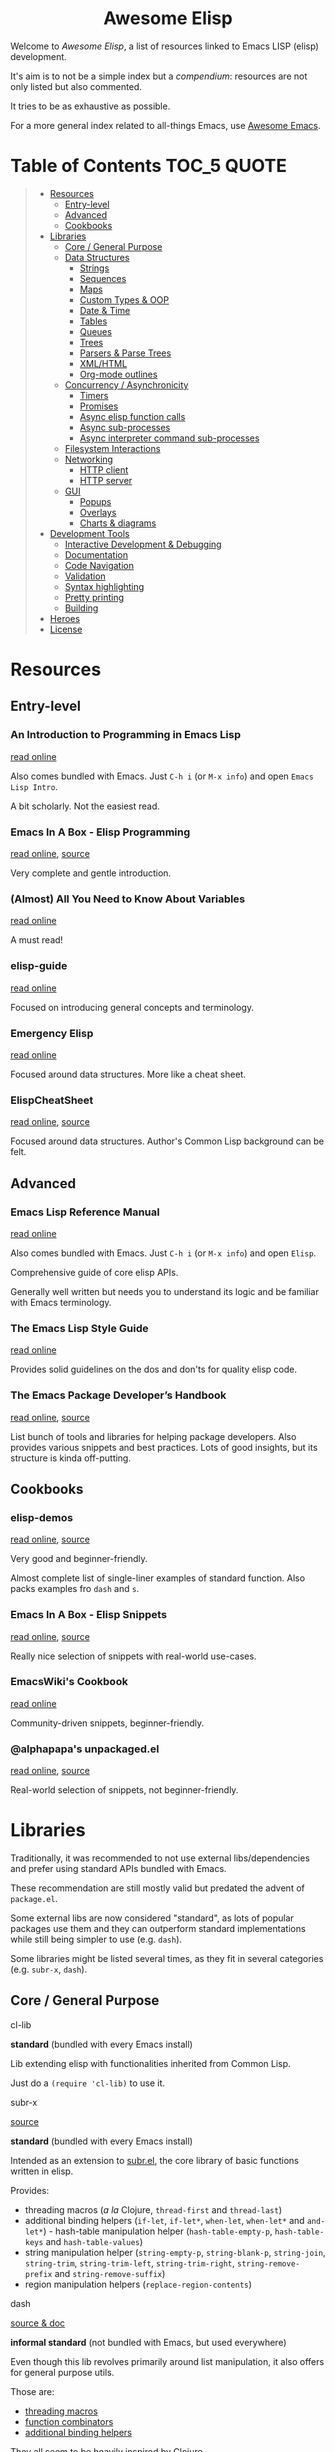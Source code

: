 #+HTML:<div align=center><a href="https://github.com/p3r7/awesome-elisp"><img alt="Emacs Logo" width="240" height="240" src="https://upload.wikimedia.org/wikipedia/commons/0/08/EmacsIcon.svg"></a>

* Awesome Elisp

#+HTML:</div>

Welcome to /Awesome Elisp/, a list of resources linked to Emacs LISP (elisp) development.

It's aim is to not be a simple index but a /compendium/: resources are not only listed but also commented.

It tries to be as exhaustive as possible.

For a more general index related to all-things Emacs, use [[https://github.com/emacs-tw/awesome-emacs][Awesome Emacs]].


* Table of Contents                                                     :TOC_5:QUOTE:
#+BEGIN_QUOTE
- [[#resources][Resources]]
  - [[#entry-level][Entry-level]]
  - [[#advanced][Advanced]]
  - [[#cookbooks][Cookbooks]]
- [[#libraries][Libraries]]
  - [[#core--general-purpose][Core / General Purpose]]
  - [[#data-structures][Data Structures]]
    - [[#strings][Strings]]
    - [[#sequences][Sequences]]
    - [[#maps][Maps]]
    - [[#custom-types--oop][Custom Types & OOP]]
    - [[#date--time][Date & Time]]
    - [[#tables][Tables]]
    - [[#queues][Queues]]
    - [[#trees][Trees]]
    - [[#parsers--parse-trees][Parsers & Parse Trees]]
    - [[#xmlhtml][XML/HTML]]
    - [[#org-mode-outlines][Org-mode outlines]]
  - [[#concurrency--asynchronicity][Concurrency / Asynchronicity]]
    - [[#timers][Timers]]
    - [[#promises][Promises]]
    - [[#async-elisp-function-calls][Async elisp function calls]]
    - [[#async-sub-processes][Async sub-processes]]
    - [[#async-interpreter-command-sub-processes][Async interpreter command sub-processes]]
  - [[#filesystem-interactions][Filesystem Interactions]]
  - [[#networking][Networking]]
    - [[#http-client][HTTP client]]
    - [[#http-server][HTTP server]]
  - [[#gui][GUI]]
    - [[#popups][Popups]]
    - [[#overlays][Overlays]]
    - [[#charts--diagrams][Charts & diagrams]]
- [[#development-tools][Development Tools]]
  - [[#interactive-development--debugging][Interactive Development & Debugging]]
  - [[#documentation][Documentation]]
  - [[#code-navigation][Code Navigation]]
  - [[#validation][Validation]]
  - [[#syntax-highlighting][Syntax highlighting]]
  - [[#pretty-printing][Pretty printing]]
  - [[#building][Building]]
- [[#heroes][Heroes]]
- [[#license][License]]
#+END_QUOTE


* Resources

** Entry-level

*** An Introduction to Programming in Emacs Lisp

    [[https://www.gnu.org/software/emacs/manual/html_node/eintr/index.html][read online]]

    Also comes bundled with Emacs.
    Just =C-h i= (or =M-x info=) and open =Emacs Lisp Intro=.

    A bit scholarly. Not the easiest read.


*** Emacs In A Box - Elisp Programming

    [[http://caiorss.github.io/Emacs-Elisp-Programming/Elisp_Programming.html][read online]], [[https://github.com/caiorss/Emacs-Elisp-Programming/blob/master/Elisp_Programming.org][source]]

    Very complete and gentle introduction.


*** (Almost) All You Need to Know About Variables

    [[https://with-emacs.com/posts/tutorials/almost-all-you-need-to-know-about-variables/][read online]]

    A must read!


*** elisp-guide

    [[https://github.com/chrisdone/elisp-guide][read online]]

    Focused on introducing general concepts and terminology.


*** Emergency Elisp

    [[http://steve-yegge.blogspot.com/2008/01/emergency-elisp.html][read online]]

    Focused around data structures.
    More like a cheat sheet.


*** ElispCheatSheet

    [[https://alhassy.github.io/ElispCheatSheet/][read online]], [[https://github.com/alhassy/ElispCheatSheet][source]]

    Focused around data structures.
    Author's Common Lisp background can be felt.


** Advanced

*** Emacs Lisp Reference Manual

    [[https://www.gnu.org/software/emacs/manual/html_node/elisp/index.html][read online]]

    Also comes bundled with Emacs.
    Just =C-h i= (or =M-x info=) and open =Elisp=.

    Comprehensive guide of core elisp APIs.

    Generally well written but needs you to understand its logic and be familiar with Emacs terminology.


*** The Emacs Lisp Style Guide

    [[https://github.com/bbatsov/emacs-lisp-style-guide][read online]]

    Provides solid guidelines on the dos and don'ts for quality elisp code.


*** The Emacs Package Developer’s Handbook

    [[https://alphapapa.github.io/emacs-package-dev-handbook/][read online]], [[https://github.com/alphapapa/emacs-package-dev-handbook][source]]

    List bunch of tools and libraries for helping package developers.
    Also provides various snippets and best practices.
    Lots of good insights, but its structure is kinda off-putting.


** Cookbooks

*** elisp-demos

    [[https://github.com/xuchunyang/elisp-demos/blob/master/elisp-demos.org][read online]], [[https://github.com/xuchunyang/elisp-demos][source]]

    Very good and beginner-friendly.

    Almost complete list of single-liner examples of standard function.
    Also packs examples fro =dash= and =s=.


*** Emacs In A Box - Elisp Snippets

    [[http://caiorss.github.io/Emacs-Elisp-Programming/Elisp_Snippets.html][read online]], [[https://github.com/caiorss/Emacs-Elisp-Programming/blob/master/Elisp_Snippets.org][source]]

    Really nice selection of snippets with real-world use-cases.


*** EmacsWiki's Cookbook

    [[https://www.emacswiki.org/emacs/ElispCookbook][read online]]

    Community-driven snippets, beginner-friendly.


*** @alphapapa's unpackaged.el

    [[https://alphapapa.github.io/unpackaged.el/][read online]], [[https://github.com/alphapapa/unpackaged.el][source]]

    Real-world selection of snippets, not beginner-friendly.


* Libraries

  Traditionally, it was recommended to not use external libs/dependencies and prefer using standard APIs bundled with Emacs.

  These recommendation are still mostly valid but predated the advent of =package.el=.

  Some external libs are now considered "standard", as lots of popular packages use them and they can outperform standard implementations while still being simpler to use (e.g. =dash=).

  Some libraries might be listed several times, as they fit in several categories (e.g. =subr-x=, =dash=).


** Core / General Purpose

**** cl-lib

     *standard* (bundled with every Emacs install)

     Lib extending elisp with functionalities inherited from Common Lisp.

     Just do a =(require 'cl-lib)= to use it.


**** subr-x

     [[https://github.com/emacs-mirror/emacs/blob/master/lisp/emacs-lisp/subr-x.el][source]]

     *standard* (bundled with every Emacs install)

     Intended as an extension to [[https://github.com/emacs-mirror/emacs/blob/master/lisp/subr.el][subr.el]], the core library of basic functions written in elisp.

     Provides:
     - threading macros (/a la/ Clojure, =thread-first= and =thread-last=)
     - additional binding helpers (=if-let=, =if-let*=, =when-let=, =when-let*= and =and-let*=)    - hash-table manipulation helper (=hash-table-empty-p=, =hash-table-keys= and =hash-table-values=)
     - string manipulation helper (=string-empty-p=, =string-blank-p=, =string-join=, =string-trim=, =string-trim-left=, =string-trim-right=, =string-remove-prefix= and =string-remove-suffix=)
     - region manipulation helpers (=replace-region-contents=)


**** dash

     [[https://github.com/magnars/dash.el][source & doc]]

     *informal standard* (not bundled with Emacs, but used everywhere)

     Even though this lib revolves primarily around list manipulation, it also offers for general purpose utils.

     Those are:
     - [[https://github.com/magnars/dash.el#threading-macros][threading macros]]
     - [[https://github.com/magnars/dash.el#function-combinators][function combinators]]
     - [[https://github.com/magnars/dash.el#binding][additional binding helpers]]

     They all seem to be heavily inspired by Clojure.


**** el-patch

     [[https://github.com/raxod502/el-patch][source and doc]]

     More perene advices, get notified when they break.


**** anaphora

     [[https://github.com/rolandwalker/anaphora][source & doc]]

     Allows the definition of anaphoric functions (as can be found in Common Lisp, Clojure...).


**** signal

     [[https://github.com/Mola-T/signal][source & doc]]

     Reimplementation of hooks, with more advanced features.


**** weak-ref

     [[https://github.com/skeeto/elisp-weak-ref][source & doc]]

     Allows creating weak reference to vars.
     Weak reference offer better performance but can be garbage collected.


**** fn

     [[https://github.com/troyp/fn.el][source & doc]]

     Provides macros for a more concise lambda syntax, /a la/ Clojure.


** Data Structures

*** Strings

**** subr-x

     [[https://github.com/emacs-mirror/emacs/blob/master/lisp/emacs-lisp/subr-x.el][source]]

     *standard* (bundled with every Emacs install)

     Provide the following helpers: =string-empty-p=, =string-blank-p=, =string-join=, =string-trim=, =string-trim-left=, =string-trim-right=, =string-remove-prefix= and =string-remove-suffix=.


**** s

     [[https://github.com/magnars/s.el][source & doc]]

     *informal standard* (not bundled with Emacs, but used everywhere)

     Advanced yet easy to use string manipulation helpers.


**** rx

     [[https://francismurillo.github.io/2017-03-30-Exploring-Emacs-rx-Macro/][tutorial]]

     *standard* (bundled with every Emacs install)

     Macro for helping writing elisp regexp.


*** Sequences

**** seq

     [[https://github.com/emacs-mirror/emacs/blob/master/lisp/emacs-lisp/seq.el][source]], [[https://github.com/NicolasPetton/seq.el][doc]]

     *standard* (bundled with every Emacs install, since version 25)


**** dash

     [[https://github.com/magnars/dash.el][source & doc]]

     *informal standard* (not bundled with Emacs, but used everywhere)

     Advanced yet easy to use list manipulation helpers.
     Lots of them also have alternative anaphoric forms.


**** stream

     [[https://github.com/NicolasPetton/stream][source & doc]]

     Allows defining streams of data as data sequences.
     Compatible w/ seq.el.


**** trie

     [[http://www.dr-qubit.org/predictive/trie.el][source]]

     Provides APIs for building and manipulating /tries/, sequence-like data structures where both storage and retrieval are space- and time-efficient.

     Stored elements must be ordered sequences, i.e. strings (most common use-case), lists or vectors.


*** Maps

    (Hash)maps are a special type of sequences that allow representing a list of key / value pairs.
    In other languages they can also be called associative arrays or dictionaries.

    In elisp, a map can be represented as:
    - an [[https://www.gnu.org/software/emacs/manual/html_node/elisp/Association-Lists.html][alist]] (association list, preserving element order)
    - a [[https://www.gnu.org/software/emacs/manual/html_node/elisp/Property-Lists.html][plist]] (property list, more human-readable)
    - an [[https://www.gnu.org/software/emacs/manual/html_node/elisp/Hash-Tables.html][hash-table]]

    | data structure | human-readability | insert speed | lookup speed         | ordered? |
    |----------------+-------------------+--------------+----------------------+----------|
    | alist          | meh               | fastest      | slower as data grows | yes      |
    | plist          | very good         | ok           | fast                 | no       |
    | hash-table     | ok                | ok           | very fast            | no       |


    The official doc also has [[https://www.gnu.org/software/emacs/manual/html_node/elisp/Plists-and-Alists.html][a nice section comparing plists and alists]].

    tl;dr:
    - planning on doing lots of inserts and a few lookups (or mostly on recent elements), use an alist
    - planning on having a big number of elements and lookup speed is critical, use an hash-map
    - every other case: use a plist

    Older Emacs packages tend to rely mostly on alists, sometimes for no good reason.

    Each data structure has its own APIs to get/insert/update.

    Thankfully, some libraries provide an abstraction layer that allows having a single API for multiple data structures.

    I would recommend sticking with thee default =map.el= library, unless you really enjoy the Clojure syntax in which case =a.el= is also a nice choice.
    If you know for sure that you want to stick with an alist or a hash-table or  =asoc.el= and =ht= are high quality choice.


**** map

     [[https://github.com/emacs-mirror/emacs/blob/master/lisp/emacs-lisp/map.el][source]]

     *standard* (bundled with every Emacs install, since version 25)

     supports: alists, plists and hash-tables.

     Shared API for all 3 elisp map objects.
     Weirdly enough, plists are called "arrays" in its source/inline docs.

     No documentation other than what is inlined in source.


**** asoc

     [[https://github.com/troyp/asoc.el][source & doc]]

     *informal standard* (not bundled with Emacs, but used everywhere)

     supports: only alists.

     Nice set of additional APIs for alists.


**** ht

     [[https://github.com/Wilfred/ht.el][source & doc]]

     *informal standard* (not bundled with Emacs, but used everywhere)

     supports: only hash-tables, but allow converting from/to alists and plists.

     Nice set of additional APIs for hash-tables.


**** a

     [[https://github.com/plexus/a.el][source & doc]]

     supports: alists and hash-tables.

     Shared API for alists and hash-tables.
     Like =map.el=, but in a more "Clojurey" syntax.


**** kv

     [[https://github.com/nicferrier/emacs-kv][source & doc]]

     support: mostly alists, but allow converting from/to alists and plists.


**** dict-tree

     [[http://www.dr-qubit.org/predictive/dict-tree.el][source]]

     Provides APIs for building and manipulating /Dictionary trees/, hybrid between [[#trie][tries]] and hash tables.

     Think about it as a more storage-efficient hash tables.


*** Custom Types & OOP

    Can be done natively using [[https://www.gnu.org/software/emacs/manual/html_node/elisp/Records.html#Records][records]], additional custom user-defined types.

**** cl-lib (defstruct API)

     [[https://www.gnu.org/software/emacs/manual/html_node/cl/Structures.html][API documentation]]

     *standard* (bundled with every Emacs install)

     One part of =cl-lib= is APIs to define and manipulate C-like data structures, strongly typed.

     Provides the =cl-defstruct= macro.

     Built on top of the native [[https://www.gnu.org/software/emacs/manual/html_node/elisp/Records.html#Records][records]] system.

     See also this blog post from @skeeto: [[https://nullprogram.com/blog/2018/02/14/][Options for Structured Data in Emacs Lisp]]


**** EIEIO

     [[https://www.gnu.org/software/emacs/manual/html_mono/eieio.html][doc]]

     *standard* (bundled with every Emacs install)

     Stands for /Enhanced Implementation of Emacs Interpreted Objects/.

     Brings an OOP layer to elisp, based upon the /Common Lisp Object System/ (CLOS).

     Provides the =defclass= macro.

     Built on top of the native [[https://www.gnu.org/software/emacs/manual/html_node/elisp/Records.html#Records][records]] system.


*** Date & Time

**** ts

     [[https://github.com/alphapapa/ts.el][source & doc]]

     *informal standard* (not bundled with Emacs, but used everywhere)

     Advanced yet easy to use datetiem / timestamp library.


**** datetime

     [[https://github.com/doublep/datetime][source & doc]]

     Library for parsing, formatting, matching and recoding timestamps and date-time format strings.


**** datetime-format

     [[https://github.com/emacs-php/emacs-datetime][source & doc]]

     Provides =datetime-format=, inspired by PHP’s =Datetime::format= method.


*** Tables

**** tabulated-list

     *standard* (bundled with every Emacs install)

     Library for defining, manipulating and displaying tables.


**** tablist

     [[https://github.com/politza/tablist][source & doc]]

     *informal standard* (not bundled with Emacs, but used everywhere)

     Extension to tabulated-list, adding possibility to mark and filter items.


**** cell

     [[http://xelf.me/cell.html][doc]], [[https://gitlab.com/dto/mosaic-el/blob/master/cell.el][source]]

     Provides =cell-mode=, major mode for building spreadsheet-based user-interfaces.


**** ctable

     [[https://github.com/kiwanami/emacs-ctable][source & doc]]

     Library for defining, manipulating and displaying tables.


*** Queues

**** queue

     [[http://www.dr-qubit.org/predictive/queue.el][source]]

     *standard* (bundled with every Emacs install)

     Provides FIFO / FILO queue APIs.


**** fifo-class

     [[https://github.com/mola-T/fifo-class][source & doc]]

     An EIEIO abstract class class to provide FIFO methods to /[[https://www.gnu.org/software/emacs/manual/html_node/eieio/Slot-Options.html][slots]]/.


*** Trees

**** heap

     [[http://www.dr-qubit.org/predictive/heap.el][source]]

     Provides APIs to build and manipulate a /ternary/ (at most 3 children per node) /heap/ (self-sorting tree).


**** avl-tree

     [[http://www.dr-qubit.org/predictive/avl-tree.el][source]]

     *standard* (bundled with every Emacs install)

     Provides APIs to build and manipulate a self-balancing binary tree.


**** hierarchy

     [[https://github.com/DamienCassou/hierarchy][source & doc]], [[https://emacs.cafe/emacs/guest-post/2017/06/26/hierarchy.html][blog post]]

     Allows defining trees as well as displaying them.


**** treepy

     [[https://github.com/volrath/treepy.el][source & doc]]

     Allows defining and traversing trees.



*** Parsers & Parse Trees

    Those libraries allow parsing a document in a format / language and converting it to an tree, called an an [[https://en.wikipedia.org/wiki/Abstract_syntax_tree][AST]].


**** parse-it

     [[https://github.com/jcs-elpa/parse-it][source & doc]]

     Regexp-based parser, supporting a bunch of languages.


**** tree-sitter

     [[https://github.com/ubolonton/emacs-tree-sitter/][source & doc]], [[https://www.reddit.com/r/emacs/comments/chnxzm/dynamic_module_binding_for_treesitter_an/][reddit post]]

     Implemented as a module, binding with the [[https://tree-sitter.github.io/tree-sitter/][tree-sitter]] parser (written in Rust).


**** tNFA

     [[http://www.dr-qubit.org/predictive/tNFA.el][source]]

     Provides APIs to build and manipulate NFA (/Nondeterministic Finite Automaton/), i.e. a state machine / decision tree.

     It was built manily with regexp parsing in mind.


**** parsec

     [[https://github.com/cute-jumper/parsec.el][source & doc]]

     Parsing library in the spirit of Haskell's parsec.


**** pl

     [[https://github.com/jwiegley/emacs-pl][source & doc]]

     Parsing library in the spirit of Haskell's parsec. Somewhat limited.


*** XML/HTML

**** dom

     *standard* (bundled with every Emacs install)

     DOM manipulation and searching functions.


**** xml-query

     [[https://github.com/skeeto/elfeed/blob/master/xml-query.el][source]]

     List-based XML selectors. Part of the elfeed package.


*** Org-mode outlines

    =org-mode= outlines can be considered both a file format and a tree format.
    =org-element.el= implements the parser used by =org-mode= to convert a text buffer into a tree structure (/parse-tree/).


**** org-ml

     [[https://github.com/ndwarshuis/org-ml][source & doc]]

     Functional manipulation of an org parse-tree.


**** org-ql

     [[https://github.com/alphapapa/org-ql][source & doc]]

     Query language ([[https://en.wikipedia.org/wiki/Domain-specific_language][DSL]]) for parsing, searching and filtering an org outline.

**** org-ba

     [[https://github.com/Fuco1/orgba][source & doc]]

     More user-friendly APIs for writting code for interacting with org documents.


*** Color Codes

**** yk-color

     [[https://github.com/yurikhan/yk-color][source]]

     Color codes manipulation.


** Concurrency / Asynchronicity

   Concurrency in elisp / Emacs is a hot topic.

   Due to its single-threaded nature, we can't do parallel processing unless using some dirty tricks (see [[#async][async]]).

   But that doesn't prevent us from doing concurrent processing, with say /timers/.

   Emacs recently extended this support with [[https://www.gnu.org/software/emacs/manual/html_node/elisp/Generators.html][generators]] (since 25.1) [[https://www.gnu.org/software/emacs/manual/html_node/elisp/Threads.html][native threads]] (not what you might be thinking of, since 26.1).

   For more info on those subject, read:
   - [[https://www.emacswiki.org/emacs/NoThreading][emacswiki/No Threading]]
   - [[https://www.emacswiki.org/emacs/NoThreading][emacswiki/Concurrent Emacs]]
   - blog post from @skeeto: [[https://nullprogram.com/blog/2018/05/31/][Emacs 26 Brings Generators and Threads]]


*** Timers

**** timer.el

     [[https://github.com/emacs-mirror/emacs/blob/master/lisp/emacs-lisp/timer.el][source]]

     Default timer lib.


**** named-timer

     [[https://github.com/DarwinAwardWinner/emacs-named-timer][source & doc]]

     Easier to use timer lib.


*** Promises & Delays

**** thunk.el

     [[https://github.com/emacs-mirror/emacs/blob/master/lisp/emacs-lisp/thunk.el][source]]

     *standard* (bundled with every Emacs install)

     Provides an API for creating and dereferencing / evaluating /delays/.


**** promise.el

     [[https://github.com/chuntaro/emacs-promise][source & doc]]

     Reimplementation of the [[https://promisesaplus.com/][Promises/A+]] open standard (originally targeting Javascript).


**** aio

     [[https://github.com/skeeto/emacs-aio][source & doc]], [[https://nullprogram.com/blog/2019/03/10/][blog post]]

     Mostly an async/await lib but implements its own promise system internally.


*** Async elisp function calls

**** deferred

     [[https://github.com/kiwanami/emacs-deferred][source & doc]]

     Not super-actively maintained, but featureful.

     Achieves concurrency through the use of timers.

     Also allows handling async (sub-)processes and HTTP calls with [[https://github.com/tkf/emacs-request][request.el bindings]].


**** async

     [[https://github.com/jwiegley/emacs-async][source & doc]]

     *informal standard* (not bundled with Emacs, but used everywhere)

     Achieves true parallel processing by spawning a child Emacs sub-process.
     As such, necessary context needs to be passed w/ =async-inject-variables=.

     Supports defining callbacks.

     Offers bindings w/ =dired=, =bytecomp= and =smtp-mail=.


**** timp

     [[https://github.com/mola-T/timp][source & doc]]

     Multithreading through sub-processes with over-the-wire payload capabilities.

     Achieves true parallel processing by spawning a child Emacs sub-process.


**** aio

     [[https://github.com/skeeto/emacs-aio][source & doc]], [[https://nullprogram.com/blog/2019/03/10/][blog post]]

     Short for =async-io=.

     Allows writing coroutines with the async/await syntax found in Python's [[https://docs.python.org/3/library/asyncio.html][asyncio]].

     Internal representation relies on its own promise implementation and [[https://www.gnu.org/software/emacs/manual/html_node/elisp/Generators.html][generators]].


**** async-await

     [[https://github.com/chuntaro/emacs-async-await][source & doc]]

     Simple implementation of Async/Await, based on the TypeScript syntax.

     Relies on =promise.el= and [[https://www.gnu.org/software/emacs/manual/html_node/elisp/Generators.html][generators]]..


**** lcr

     [[https://github.com/jyp/lcr][source]]

     lcr stands for Lightweight CoRoutines.

     Seems to rely on timers.


*** Async sub-processes

    These libs only allow to run asynchronously command processes (as opposed to elisp function calls).

    It can be done in standard with low-level function =make-process= or derivatives =start-process=, =make-pipe-process= and =start-process-shell-command=.

    Some advanced behaviours are hard to program, that's why wrapper libraries can help you.

    Notably:
    - ensuring the process is launched asynchronously (not blocking Emacs)
    - configuring callbacks (by binding a [[https://www.gnu.org/software/emacs/manual/html_node/elisp/Sentinels.html][sentinel]] to the process)


**** deferred

     [[https://github.com/kiwanami/emacs-deferred][source & doc]]

     Not super-actively maintained, but featureful.

     Also allows handling async elisp function calls and HTTP calls with [[https://github.com/tkf/emacs-request][request.el bindings]].


**** bpr

     [[https://github.com/ilya-babanov/emacs-bpr][source & doc]]

     Stands for Background Process Runner.
     Allows running a command process in the background.

     Allows advanced callback behaviours.

     It relies on =start-process-shell-command=.


**** pfuture

     [[https://github.com/Alexander-Miller/pfuture][source & doc]]

     Allows running a command process in the background.

     Result can be handled either with a future (=pfuture-new=, =pfuture-result=) or a callback (=pfuture-callback=).

     It relies on =make-pipe-process= for the future-based implementation and =make-process= for the callback one.


*** Async interpreter command sub-processes

    Emacs provides a layer on top of =make-process= for spawning commands from a shell interpreter (i.e. =bash= or =zsh=).

    These are provided by =simple.el= ([[https://github.com/emacs-mirror/emacs/blob/master/lisp/simple.el][source]]).

    The async version of these command is =async-shell-command=.

    Some advanced behaviours are hard to program, that's why wrapper libraries can help you.


**** friendly-shell-command

     [[https://github.com/p3r7/friendly-shell][source & doc]]

     =friendly-shell-command= provides =friendly-shell-command-async=, a wrapper around =async-shell-command= with easier access to advanced behaviours thanks to optional keyword arguments.

     It notably eases associating a callback to the end of the execution.


** Filesystem Interactions

*** f

    [[https://github.com/rejeep/f.el][source & doc]]

    *informal standard* (not bundled with Emacs, but used everywhere)

    Modern API for working with files and directories.


** Networking

*** HTTP client

**** request

     [[https://github.com/tkf/emacs-request][source & doc]]

     Supports asynchronicity w/ via bindings with =deferred=.


**** apiwrap

     [[https://github.com/vermiculus/apiwrap.el][source & doc]]

     Macros to ease the definition of binding functions to HTTP APIs.


**** with-proxy

     [[https://github.com/twlz0ne/with-proxy.el][source & doc]]

     Wrapper for let-binding HTTP proxies.


*** HTTP server

**** simple-httpd

     [[https://github.com/skeeto/emacs-web-server][source & doc]]

     A web server writen in pure elisp.


**** porthole

     [[https://github.com/jcaw/porthole][source & doc]]

     Start [[https://en.wikipedia.org/wiki/Remote_procedure_call][RPC]] servers under Emacs. These allow executing elisp remotely through HTTP.


** GUI

*** Popups

**** frog-menu

     https://github.com/clemera/frog-menu


*** Overlays

**** ov

     [[https://github.com/emacsorphanage/ov][source & doc]]

     Helpers to manipulate overlays.
     Originally authored by [[https://github.com/ShingoFukuyama][@ShingoFukuyama]]. Unmaintained.


*** Charts & diagrams

**** chart

     [[https://francismurillo.github.io/2017-04-15-Exploring-Emacs-chart-Library/][tutorial]]

     *standard* (bundled with every Emacs install)


* Development Tools

  By default, Emacs is already pretty well set up for elisp development.

  But some features can be hard to learn and some stuff can be improved with additinal packages.

  See also those talks [[https://github.com/p3r7/awesome-elisp#john-wiegley-jwiegley][John Wiegley]] gave about hist setup for elisp development:
  - [[https://www.youtube.com/watch?v=QFClYrhV1z4][Emacs Lisp Development - @ Emacs Conference 2013]]
  - [[https://sachachua.com/blog/2015/04/2015-04-08-emacs-lisp-development-tips-with-john-wiegley/][Emacs Lisp Development Tips - Sacha Chua Emacs Chat 2015-04-08]].


** Interactive Development & Debugging

   Emacs is built with interactive development in mind.

   You could spend days developing elisp code without ever having to restart Emacs.

   Standard /commands/ used are:
   - =eval-last-sexp= (=C-x C-e=)
   - =eval-defun= (=C-M-x=)
   - =eval-buffer=
   - =eval-region=

   The =*scratch*= buffer also provides a temporary zone to try and test ideas.
   In it can be used =eval-print-last-sexp= (=C-j=) which acts like =eval-last-sexp= but also prints the result after the /s-exp/ in the buffer.

   =eval-expression= (=M-:=) allows quickly evaluating a /s-exp/ from anywhere by entering it in the /minibuffer/.

   For logging, function =(message "<text>")= allows printing into the =*Messages*= buffer.

   For debugging, the most basic command is =toggle-debug-on-error= to get a stacktrace.

   See also:
   - [[https://www.masteringemacs.org/article/evaluating-elisp-emacs][Mastering Emacs - Evaluating Elisp in Emacs]]


**** IELM

     *standard* (bundled with every Emacs install)

     Stands for Inferior Emacs Lisp Mode.

     Provides a [[https://en.wikipedia.org/wiki/Read%E2%80%93eval%E2%80%93print_loop][REPL]] for evaluating elisp code.


**** edebug

     [[https://github.com/emacs-mirror/emacs/blob/master/lisp/emacs-lisp/edebug.el][source]], [[https://www.gnu.org/software/emacs/manual/html_node/elisp/Edebug.html][doc]]

     *standard* (bundled with every Emacs install)

     edebug is the interactive elisp debugger.

     The documentation is a bit rough to get started.
     I recommend reading this series of posts:
     - [[https://endlessparentheses.com/debugging-emacs-lisp-part-1-earn-your-independence.html][Endless Parentheses - Debugging Elisp Part 1: Earn your independence]]
     - [[https://endlessparentheses.com/debugging-emacs-lisp-part-1-earn-your-independence.html][Endless Parentheses - Debugging Elisp Part 2: Advanced topics]]

     You can also read the dedicated [[https://www.gnu.org/software/emacs/manual/html_node/eintr/Debugging.html][chapter in book An Introduction to Programming in Emacs Lisp]].


**** macrostep

     [[https://github.com/joddie/macrostep][source & doc]]

     Interactive macro expander.

     Expand nested macros one by one.

     Way better than using default =macroexpand=.


**** eval-expr

     [[https://github.com/jwiegley/eval-expr][source]]

     Provides =eval-expr=, an enhanced =eval-expression= command.

     Some highlights:
     - automatic display of output in temp buffer if too big
     - allows pretty printing of results (with =pp=)
     - invalid /s-expr/ don't have to be retyped on 2nd try


**** eval-sexp-fu

     [[https://github.com/emacsmirror/eval-sexp-fu][source]]

     Visual improvment.

     Flashes the sexps during the evaluation.


** Documentation

   To get the documentation of a symbol, you could use one of the built-in:
   - =describe-symbol=: get documentation of symbol
   - =describe-function=: get documentation of function
   - =describe-variable=: get documentation of variable
   - =describe-key=: get documentation of /command/ associated with keybinding

   These would spawn a =*Help*= buffer. Hence documentation in Emacs is often reffered to as the /help/.

   Some packages improve on these.


*** helpful

    [[https://github.com/Wilfred/helpful][source & doc]]

    Provides more contextual information.

    | helpful command     | default command     | comment                                                            |
    |---------------------+---------------------+--------------------------------------------------------------------|
    | =helpful-at-point=  | =describe-symbol=   |                                                                    |
    | =helpful-callable=  | no equivalent       | like =helpful-function= but also works on macros and special forms |
    | =helpful-function=  | =describe-function= |                                                                    |
    | =helpful-macro=     | no equivalent       |                                                                    |
    | =helpful-variable=  | =describe-variable= |                                                                    |
    | =helpful-key=       | =describe-key=      |                                                                    |


*** which-key

    [[https://github.com/justbur/emacs-which-key][source & doc]]

    =which-key= is like an always-on =describe-key=.

    It displays automatically all the possible keybindings following a key prefix.


** Code Navigation

   To jump to the definition of a symbol Emacs provides =xref-find-definitions=. In practice it works with nicely with functions but is kind of hit-or-miss with variables.

   In addition, the following more specialised functions exist:
   - =find-function=: go to the definition of function
   - =find-variable=: go to the definition of function
   - =find-library=: go to the definition of /feature/ (i.e. module, package)

   Better options exists so that you don't have to remember all of these.

   To get the documentation of a symbol, you can use one of the default

   Honorable mention: [[https://github.com/purcell/elisp-slime-nav][elisp-slime-nav]], that can be seen as an ancestor to =elisp-def=.


*** elisp-def

    [[https://github.com/Wilfred/elisp-def][source & doc]]

    Provides =elisp-def= that allows jumping to the definition of function / variable / feature.

    Like a better =xref-find-definitions=.

    Is able to distinguish between functions / variables / features depending on the context.

    Also handles macros, functions defined through macros and let-bound variables.


** Validation

**** melpazoid

     https://github.com/riscy/melpazoid


**** elisp-lint

     https://github.com/gonewest818/elisp-lint


** Syntax highlighting

   Several packages allow to improve default syntax highlighting (/font locking/ in Emacs lingo).

   All those listed bellow are complementary.

   Honorable mention: [[https://github.com/Fanael/highlight-defined][highlight-defined]] which is ok but superseded by =lisp-extra-font-lock= functionalities.


*** lisp-extra-font-lock

    [[https://github.com/Lindydancer/lisp-extra-font-lock][source & doc]]

    Various additional syntax highlightings.

    Killer feature is having different faces for /special/ vars (global) VS /normal/ ones (local).


*** cl-lib-highlight

    [[https://github.com/skeeto/cl-lib-highlight][source & doc]]

    Provides additonal / alternative font-locking for =cl-lib= symbols, to make them stand out in your code.

    Also highlights deprecated =cl= symbols with a different face. Useful when reading legacy code.


** Pretty printing

**** pp

     [[https://github.com/emacs-mirror/emacs/blob/master/lisp/emacs-lisp/pp.el][source]]

     *standard* (bundled with every Emacs install)

     Standard Emacs pretty-printing util.


**** ppp

     [[https://github.com/conao3/ppp.el][source & doc]]

     Advanced pretty-printing utils.


** Building

**** cask

     https://github.com/cask/cask


**** eldev

     https://github.com/doublep/eldev


* Heroes

  Emacs has too many heroes to really list.

  In this section, we list some users who have significantly contributed with libraries and resources that improve the Emacs development experience.

  They are listed in alphabetical order.

  Another complementary list is [[https://github.com/tarsius/elisp-maintainers][elisp-maintainers]].


** @alphapapa

   [[https://github.com/alphapapa][github]]

   Contributed to elisp development with:
   - [[https://github.com/alphapapa/emacs-package-dev-handbook][The Emacs Package Developer’s Handbook]]
   - =ts=
   - =org-ql=


** Bozhidar Batsov (@bbatsov)

   [[https://github.com/bbatsov][github]], [[https://emacsredux.com/][Emacs-related blog]], [[https://github.com/sponsors/bbatsov][open to sponsoring]]

   Known for:
   - [[https://github.com/bbatsov/projectile][projectile]]: the best project management package for Emacs
   - [[https://cider.mx/][CIDER]]: the interactive Clojure development environment for Emacs

   Contributed to elisp development with:
   - [[https://github.com/bbatsov/emacs-lisp-style-guide][The Emacs Lisp Style Guide]]


** Caio Rordrigues (@caiorss)

   [[https://github.com/caiorss][github]]

   Contributed to elisp development with:
   - his book [[http://caiorss.github.io/Emacs-Elisp-Programming/][Emacs In a Box]]


** Chris Wellons (@skeeto)

   [[https://github.com/skeeto][github]], [[https://nullprogram.com/][blog]]

   Known for:
   - [[https://github.com/skeeto/elfeed][elfeed]], the popular Emacs RSS reader
   - [[https://github.com/skeeto/skewer-mode][skewer-mode]], interactive web development with auto-reload on edit

   Contributed to elisp development with:
   - his blog, /nullprogram.com/
   - [[https://github.com/skeeto/emacs-web-server][simple-httpd]]
   - =aio=
   - =week-ref=


** John Wiegley (@jwiegley)

   [[http://newartisans.com/][blog]], [[https://github.com/jwiegley][github]], [[https://github.com/jwiegley/dot-emacs/blob/master/init.el][dot emacs]]

   Known for:
   - being the head of the Emacs project maintainers
   - authoring =use-pacakge=

   Contributed to elisp development with:
   - =async.el=
   - talks on how to setup Emacs to ease elisp development:
     - [[https://www.youtube.com/watch?v=QFClYrhV1z4][Emacs Lisp Development - @ Emacs Conference 2013]]
     - [[https://sachachua.com/blog/2015/04/2015-04-08-emacs-lisp-development-tips-with-john-wiegley/][Emacs Lisp Development Tips - Sacha Chua Emacs Chat 2015-04-08]].


** Jonas Bernoulli (@tarsius)

   [[https://emacsair.me/][blog]], [[https://github.com/tarsius][github]], [[https://magit.vc/donate/][open to sponsoring]]

   Known for:
   - authoring [[https://github.com/magit/magit][magit]]
   - lots of high quality smaller packages ([[https://github.com/tarsius/orglink][orglink]], [[https://github.com/tarsius/keycast][keycast]]...)

   Contributed to elisp development with:
   - [[https://github.com/magit/transient][transient]]


** Magnar Sveen (@magnars)

   [[https://github.com/magnars][github]], [[http://twitter.com/magnars][twitter]]

   Contributed to elisp development with:
   - [[https://github.com/magnars/s.el][s]] (strings)
   - [[https://github.com/magnars/dash.el][dash]] (lists)


** Nicolas Petton

   [[https://github.com/NicolasPetton][github]]

   Known for:
   - creating the popular [[https://github.com/NicolasPetton/Indium][Indium]] interactive Javascript development environment

   Contributed to elisp development with:
   - creating the now standard =seq.el= and =map.el=
   - =stream.el=


** Oleh Krehel (@abo-abo)

   [[https://oremacs.com/][blog]], [[https://github.com/abo-abo][github]], [[https://github.com/sponsors/abo-abo][open to sponsoring]]

   Author of many high-quality packages such as [[https://github.com/abo-abo/swiper][ivy]], [[https://github.com/abo-abo/hydra][hydra]], [[https://github.com/abo-abo/lispy][lispy]]...


** Toby 'qubit' Cubitt

   [[http://www.dr-qubit.org/][website]]

   Known for:
   - [[http://www.dr-qubit.org/undo-tree/undo-tree.el][undo-tree]]

   Contributed to elisp development with [[http://www.dr-qubit.org/emacs_data-structures.html][his implementation of basic and more complex data structures]]: =queue=, =heap=, =avl-tree=, =trie=, =dict-tree=, =tNFA=.


* License

[[https://creativecommons.org/publicdomain/zero/1.0/][https://licensebuttons.net/p/zero/1.0/88x31.png]]
